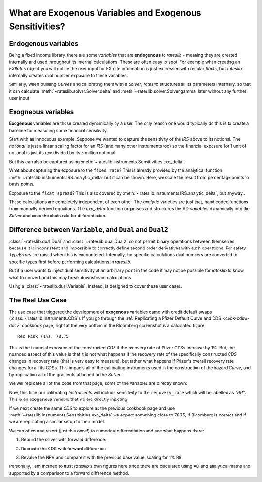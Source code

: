 .. _cook-exogenous-doc:

.. ipython:: python
   :suppress:

   from rateslib import FXRates, Curve, Solver, IRS, Dual, Variable, defaults
   import matplotlib.pyplot as plt
   from datetime import datetime as dt
   import numpy as np
   from pandas import DataFrame, option_context
   defaults.reset_defaults()
   print(defaults.print())

What are Exogenous Variables and Exogenous Sensitivities?
*****************************************************************

Endogenous variables
---------------------

Being a fixed income library, there are some *variables* that are **endogenous** to *rateslib* -
meaning they are created internally and used throughout its internal calculations. These are
often easy to spot. For example when creating an *FXRates* object you will notice the user input
for FX rate information is just expressed with regular *floats*, but *rateslib* internally creates
dual number exposure to these variables.

.. ipython:: python

   fxr = FXRates({"eurusd": 1.10, "gbpusd": 1.25}, settlement=dt(2000, 1, 1))
   fxr.rate(pair="eurgbp")

Similarly, when building *Curves* and calibrating them with a *Solver*, *rateslib* structures
all its parameters internally, so that it can calculate :meth:`~rateslib.solver.Solver.delta` and
:meth:`~rateslib.solver.Solver.gamma` later without any further user input.

.. ipython:: python

   curve = Curve({dt(2000, 1, 1): 1.0, dt(2001, 1, 1): 1.0}, id="curve")
   solver = Solver(
       curves=[curve],
       instruments=[IRS(dt(2000, 1, 1), "6m", "S", curves=curve)],
       s=[2.50],
       id="solver",
   )
   irs = IRS(
       effective=dt(2000, 1, 1),
       termination="6m",
       frequency="S",
       leg2_frequency="M",
       fixed_rate=3.0,
       notional=5e6
   )
   irs.npv(curves=curve)

Exogneous variables
--------------------

**Exogenous** variables are those created dynamically by a user. The only reason one would typically
do this is to create a baseline for measuring some financial sensitivity.

Start with an innocuous example. Suppose we wanted to capture the sensitivity of the *IRS* above
to its notional. The *notional* is just a linear scaling factor for an *IRS* (and many other
instruments too) so the financial exposure for 1 unit of notional is just its *npv* divided by its
5 million notional

.. ipython:: python

   irs.npv(curves=curve) / 5e6

But this can also be captured using :meth:`~rateslib.instruments.Sensitivities.exo_delta`.

.. ipython:: python

   irs = IRS(
       effective=dt(2000, 1, 1),
       termination="6m",
       frequency="S",
       leg2_frequency="M",
       fixed_rate=3.0,
       notional=Variable(5e6, ["N"]),  # <-- `notional` is assigned as a Variable: 'N'
       curves="curve",
   )
   irs.exo_delta(solver=solver, vars=["N"])

What about capturing the exposure to the ``fixed_rate``? This is already provided by the analytical
function :meth:`~rateslib.instruments.IRS.analytic_delta` but it can be shown. Here, we scale
the result from percentage points to basis points.

.. ipython:: python

   irs.analytic_delta(curve)

.. ipython:: python

   irs = IRS(
       effective=dt(2000, 1, 1),
       termination="6m",
       frequency="S",
       leg2_frequency="M",
       fixed_rate=Variable(3.0, ["R"]),  # <-- `fixed_rate` also assigned as: 'R'
       notional=Variable(5e6, ["N"]),
       curves="curve",
   )
   irs.exo_delta(solver=solver, vars=["N", "R"], vars_scalar=[1.0, 1/100])

Exposure to the ``float_spread``? This is also covered by :meth:`~rateslib.instruments.IRS.analytic_delta`, but anyway..

.. ipython:: python

   irs.analytic_delta(curve, leg=2)

.. ipython:: python

   irs = IRS(
       effective=dt(2000, 1, 1),
       termination="6m",
       frequency="S",
       leg2_frequency="M",
       fixed_rate=Variable(3.0, ["R"]),
       notional=Variable(5e6, ["N"]),
       leg2_float_spread=Variable(0.0, ["z"]),   # <-- `float_spread` also assigned as: 'z'
       curves="curve",
   )
   irs.exo_delta(solver=solver, vars=["N", "R", "z"], vars_scalar=[1.0, 1/100, 1.0])

These calculations are completely independent of each other. The *analytic* varieties are just that,
hand coded functions from manually derived equations. The *exo_delta* function organises and
structures the AD *variables* dynamically into the *Solver* and uses the chain rule for
differentiation.

Difference between ``Variable``, and ``Dual`` and ``Dual2``
------------------------------------------------------------

:class:`~rateslib.dual.Dual` and :class:`~rateslib.dual.Dual2` do not permit binary operations
between themselves because it is inconsistent and impossible to correctly define second order
derivatives with such operations. For safety, *TypeErrors* are raised when this is encountered.
Internally, for specific calculations dual numbers are converted to specific types first
before performing calculations in *rateslib*.

But if a user wants to inject dual sensitivity at an arbitrary point in the code it may not be
possible for *rateslib* to know what to convert and this may break downstream calculations.

.. ipython:: python

   irs = IRS(
       effective=dt(2000, 1, 1),
       termination="6m",
       frequency="S",
       leg2_frequency="M",
       fixed_rate=Dual2(3.0, ["R"], [], []),  # <-- `fixed_rate` added as a Dual2
       curves="curve",
   )
   try:
       irs.delta(solver=solver)
   except TypeError as e:
       print(e)

Using a :class:`~rateslib.dual.Variable`, instead, is designed to cover these user cases.

The Real Use Case
-------------------

The use case that triggered the development of **exogenous** variables came with
credit default swaps (:class:`~rateslib.instruments.CDS`). If you go through the
:ref:`Replicating a Pfizer Default Curve and CDS <cook-cdsw-doc>` cookbook page, right at the
very bottom in the Bloomberg screenshot is a calculated figure::

  Rec Risk (1%): 78.75

This is the financial exposure of the constructed *CDS* if the recovery rate of Pfizer CDSs
increase by 1%. But, the
nuanced aspect of this value is that it is not what happens if the recovery rate of the
specifically constructed *CDS* changes in recovery rate (that is very easy to measure), but
rather what
happens if Pfizer's overall recovery rate changes for all its CDSs. This impacts all of
the calibrating
instruments used in the construction of the hazard *Curve*, and by implication all of the
gradients attached to the *Solver*.

We will replicate all of the code from that page, some of the variables are directly shown:

.. ipython:: python
   :suppress:

   from rateslib import add_tenor, CDS
   irs_tenor = ["1m", "2m", "3m", "6m", "12m", "2y", "3y", "4y", "5y", "6y", "7y", "8y", "9y", "10y", "12y"]
   irs_rates = [4.8457, 4.7002, 4.5924, 4.3019, 3.8992, 3.5032, 3.3763, 3.3295, 3.3165, 3.3195, 3.3305, 3.3450, 3.3635, 3.3830, 3.4245]
   cds_tenor = ["6m", "12m", "2y", "3y", "4y", "5y", "7y", "10y"]
   cds_rates = [0.11011, 0.14189, 0.20750, 0.26859, 0.32862, 0.37861, 0.51068, 0.66891]
   today = dt(2024, 10, 4)  # Friday 4th October 2024
   spot = dt(2024, 10, 8)  # Tuesday 8th October 2024
   disc_curve = Curve(
       nodes={
           today: 1.0,
           **{add_tenor(spot, _, "mf", "nyc"): 1.0 for _ in irs_tenor}
       },
       calendar="nyc",
       convention="act360",
       interpolation="log_linear",
       id="sofr"
   )
   us_rates_sv = Solver(
       curves=[disc_curve],
       instruments=[
           IRS(spot, _, spec="usd_irs", curves="sofr") for _ in irs_tenor
       ],
       s=irs_rates,
       instrument_labels=irs_tenor,
       id="us_rates"
   )
   cds_eff = dt(2024, 9, 20)
   cds_mats = [add_tenor(dt(2024, 12, 20), _, "mf", "all") for _ in cds_tenor]

   hazard_curve = Curve(
       nodes={
           today: 1.0,
           **{add_tenor(spot, _, "mf", "nyc"): 1.0 for _ in cds_tenor}
       },
       calendar="all",
       convention="act365f",
       interpolation="log_linear",
       id="pfizer"
   )

.. ipython:: python

   disc_curve  # the US SOFR discount curve created
   us_rates_sv  # the Solver calibrating the SOFR curve
   hazard_curve  # the Pfizer hazard curve

Now, this time our calibrating *Instruments* will include sensitivity to the ``recovery_rate``
which will be labelled as *"RR"*. This is an **exogenous** variable that we are directly
injecting.

.. ipython:: python

   pfizer_sv = Solver(
       curves=[hazard_curve],
       pre_solvers=[us_rates_sv],
       instruments=[
           CDS(
               effective=cds_eff,
               termination=_,
               spec="us_ig_cds",
               recovery_rate=Variable(0.4, ["RR"]),  # <-- add exogenous variable exposure
               curves=["pfizer", "sofr"]
           ) for _ in cds_mats
       ],
       s=cds_rates,
       instrument_labels=cds_tenor,
       id="pfizer_cds"
   )

If we next create the same *CDS* to explore as the previous cookbook page and use
:meth:`~rateslib.instruments.Sensitivities.exo_delta` we expect something close to 78.75, if
Bloomberg is correct and if we are replicating a similar setup to their model.

.. ipython:: python

   cds = CDS(
       effective=dt(2024, 9, 20),
       termination=dt(2029, 12, 20),
       spec="us_ig_cds",
       curves=["pfizer", "sofr"],
       recovery_rate=Variable(0.4, ["RR"]),  # <-- note the same "RR" variable
       notional=10e6,
   )
   cds.rate(solver=pfizer_sv)
   base_npv = cds.npv(solver=pfizer_sv)
   base_npv
   cds.exo_delta(vars=["RR"], vars_scalar=[0.01], solver=pfizer_sv)

We can of course resort (just this once!) to numerical differentiation and see what happens there:

1) Rebuild the solver with forward difference:

.. ipython:: python

   pfizer_sv = Solver(
       curves=[hazard_curve],
       pre_solvers=[us_rates_sv],
       instruments=[
           CDS(
               effective=cds_eff,
               termination=_,
               spec="us_ig_cds",
               recovery_rate=0.41,  # <-- increase RR by 0.01
               curves=["pfizer", "sofr"]
           ) for _ in cds_mats
       ],
       s=cds_rates,
       instrument_labels=cds_tenor,
       id="pfizer_cds"
   )

2) Recreate the CDS with forward difference:

.. ipython:: python

   cds = CDS(
       effective=dt(2024, 9, 20),
       termination=dt(2029, 12, 20),
       spec="us_ig_cds",
       curves=["pfizer", "sofr"],
       recovery_rate=0.41,  # <-- increase the RR by 0.01
       notional=10e6,
   )

3) Revalue the NPV and compare it with the previous base value, scaling for 1% RR.

.. ipython:: python

   float((cds.npv(solver=pfizer_sv) - base_npv) * 1.0)

Personally, I am inclined to trust *rateslib's* own figures here since there are calculated using
AD and analytical maths and supported by a comparison to a forward difference method.
